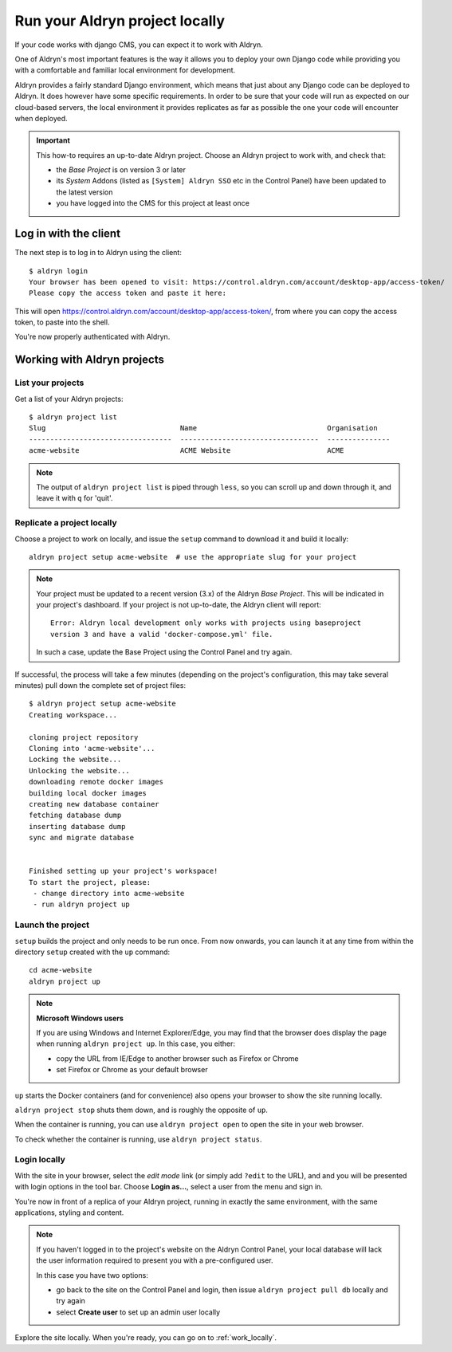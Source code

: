 .. _run_locally:

###############################
Run your Aldryn project locally
###############################

If your code works with django CMS, you can expect it to work with Aldryn.

One of Aldryn's most important features is the way it allows you to deploy your own Django code
while providing you with a comfortable and familiar local environment for development.

Aldryn provides a fairly standard Django environment, which means that just about any Django code
can be deployed to Aldryn. It does however have some specific requirements. In order to be sure
that your code will run as expected on our cloud-based servers, the local environment it provides
replicates as far as possible the one your code will encounter when deployed.

.. important::

    This how-to requires an up-to-date Aldryn project. Choose an Aldryn project to work with, and
    check that:

    * the *Base Project* is on version 3 or later
    * its *System* Addons (listed as ``[System] Aldryn SSO`` etc in the Control Panel) have been updated to the latest version
    * you have logged into the CMS for this project at least once

.. todo:: specify which boilerplate must be used


**********************
Log in with the client
**********************

The next step is to log in to Aldryn using the client::

    $ aldryn login
    Your browser has been opened to visit: https://control.aldryn.com/account/desktop-app/access-token/
    Please copy the access token and paste it here:

This will open https://control.aldryn.com/account/desktop-app/access-token/, from where you can
copy the access token, to paste into the shell.

You're now properly authenticated with Aldryn.


****************************
Working with Aldryn projects
****************************

List your projects
==================

Get a list of your Aldryn projects::

     $ aldryn project list
     Slug                                Name                               Organisation
     ----------------------------------  ---------------------------------  ---------------
     acme-website                        ACME Website                       ACME

.. note::

    The output of ``aldryn project list`` is piped through ``less``, so you can scroll up and down
    through it, and leave it with ``q`` for 'quit'.


Replicate a project locally
===========================

Choose a project to work on locally, and issue the ``setup`` command to download it and build it
locally::

    aldryn project setup acme-website  # use the appropriate slug for your project

.. note::

    Your project must be updated to a recent version (3.x) of the Aldryn *Base Project*. This will
    be indicated in your project's dashboard. If your project is not up-to-date, the Aldryn client
    will report::

        Error: Aldryn local development only works with projects using baseproject
        version 3 and have a valid 'docker-compose.yml' file.

    In such a case, update the Base Project using the Control Panel and try again.

If successful, the process will take a few minutes (depending on the project's configuration, this
may take several minutes) pull down the complete set of project files::

     $ aldryn project setup acme-website
     Creating workspace...

     cloning project repository
     Cloning into 'acme-website'...
     Locking the website...
     Unlocking the website...
     downloading remote docker images
     building local docker images
     creating new database container
     fetching database dump
     inserting database dump
     sync and migrate database


     Finished setting up your project's workspace!
     To start the project, please:
      - change directory into acme-website
      - run aldryn project up


Launch the project
==================

``setup`` builds the project and only needs to be run once. From now onwards, you can launch it at
any time from within the directory ``setup`` created with the ``up`` command::

    cd acme-website
    aldryn project up

.. note:: **Microsoft Windows users**

    If you are using Windows and Internet Explorer/Edge, you may find that the browser does display the page when running ``aldryn project up``. In this case, you either:

    * copy the URL from IE/Edge to another browser such as Firefox or Chrome
    * set Firefox or Chrome as your default browser

``up`` starts the Docker containers (and for convenience) also opens your browser to show the site
running locally.

``aldryn project stop`` shuts them down, and is roughly the opposite of ``up``.

When the container is running, you can use ``aldryn project open`` to open the site in your web
browser.

To check whether the container is running, use ``aldryn project status``.


.. _login_locally:

Login locally
=============

With the site in your browser, select the *edit mode* link (or simply add ``?edit`` to the URL),
and and you will be presented with login options in the tool bar. Choose **Login as...**, select a
user from the menu and sign in.

You're now in front of a replica of your Aldryn project, running in exactly the same environment,
with the same applications, styling and content.

.. note::

    If you haven't logged in to the project's website on the Aldryn Control Panel, your local
    database will lack the user information required to present you with a pre-configured user.

    In this case you have two options:

    * go back to the site on the Control Panel and login, then issue ``aldryn project pull db``
      locally and try again
    * select **Create user** to set up an admin user locally

Explore the site locally. When you're ready, you can go on to :ref:`work_locally`.
